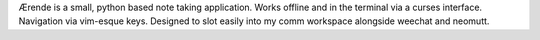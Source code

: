 Ærende is a small, python based note taking application.
Works offline and in the terminal via a curses interface.
Navigation via vim-esque keys.
Designed to slot easily into my comm workspace alongside weechat and neomutt.

